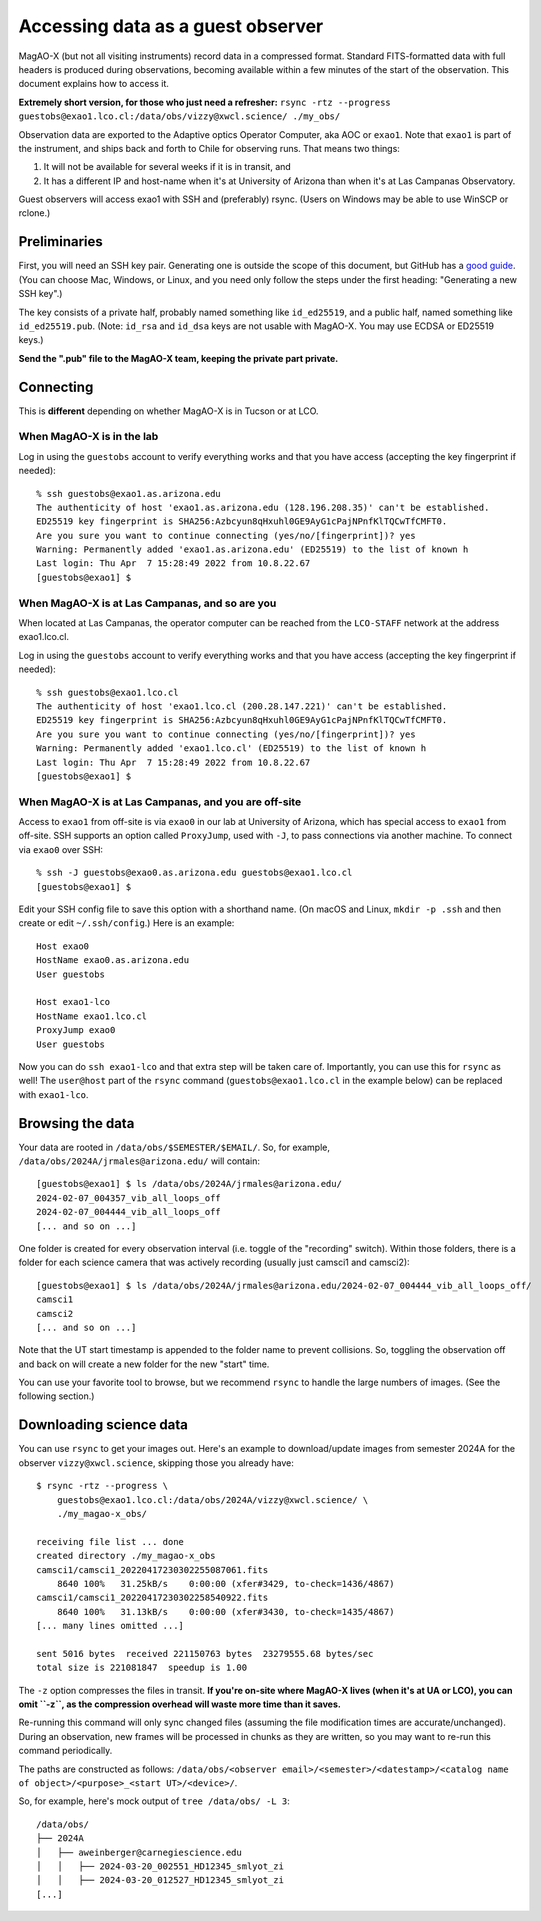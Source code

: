 Accessing data as a guest observer
==================================

MagAO-X (but not all visiting instruments) record data in a compressed format. Standard FITS-formatted data with full headers is produced during observations, becoming available within a few minutes of the start of the observation. This document explains how to access it.

**Extremely short version, for those who just need a refresher:** ``rsync -rtz --progress guestobs@exao1.lco.cl:/data/obs/vizzy@xwcl.science/ ./my_obs/``

Observation data are exported to the Adaptive optics Operator Computer, aka AOC or ``exao1``. Note that ``exao1`` is part of the instrument, and ships back and forth to Chile for observing runs. That means two things:

1. It will not be available for several weeks if it is in transit, and
2. It has a different IP and host-name when it's at University of Arizona than when it's at Las Campanas Observatory.

Guest observers will access exao1 with SSH and (preferably) rsync. (Users on Windows may be able to use WinSCP or rclone.)

Preliminaries
-------------

First, you will need an SSH key pair. Generating one is outside the scope of this document, but GitHub has a `good guide <https://docs.github.com/en/authentication/connecting-to-github-with-ssh/generating-a-new-ssh-key-and-adding-it-to-the-ssh-agent>`_. (You can choose Mac, Windows, or Linux, and you need only follow the steps under the first heading: "Generating a new SSH key".)

The key consists of a private half, probably named something like ``id_ed25519``, and a public half, named something like ``id_ed25519.pub``. (Note: ``id_rsa`` and ``id_dsa`` keys are not usable with MagAO-X. You may use ECDSA or ED25519 keys.)

**Send the ".pub" file to the MagAO-X team, keeping the private part private.**

Connecting
----------

This is **different** depending on whether MagAO-X is in Tucson or at LCO.

When MagAO-X is in the lab
^^^^^^^^^^^^^^^^^^^^^^^^^^

Log in using the ``guestobs`` account to verify everything works and that you have access (accepting the key fingerprint if needed)::

    % ssh guestobs@exao1.as.arizona.edu
    The authenticity of host 'exao1.as.arizona.edu (128.196.208.35)' can't be established.
    ED25519 key fingerprint is SHA256:Azbcyun8qHxuhl0GE9AyG1cPajNPnfKlTQCwTfCMFT0.
    Are you sure you want to continue connecting (yes/no/[fingerprint])? yes
    Warning: Permanently added 'exao1.as.arizona.edu' (ED25519) to the list of known h
    Last login: Thu Apr  7 15:28:49 2022 from 10.8.22.67
    [guestobs@exao1] $


When MagAO-X is at Las Campanas, and so are you
^^^^^^^^^^^^^^^^^^^^^^^^^^^^^^^^^^^^^^^^^^^^^^^

When located at Las Campanas, the operator computer can be reached from the ``LCO-STAFF`` network at the address exao1.lco.cl.

Log in using the ``guestobs`` account to verify everything works and that you have access (accepting the key fingerprint if needed)::

    % ssh guestobs@exao1.lco.cl
    The authenticity of host 'exao1.lco.cl (200.28.147.221)' can't be established.
    ED25519 key fingerprint is SHA256:Azbcyun8qHxuhl0GE9AyG1cPajNPnfKlTQCwTfCMFT0.
    Are you sure you want to continue connecting (yes/no/[fingerprint])? yes
    Warning: Permanently added 'exao1.lco.cl' (ED25519) to the list of known h
    Last login: Thu Apr  7 15:28:49 2022 from 10.8.22.67
    [guestobs@exao1] $

When MagAO-X is at Las Campanas, and you are off-site
^^^^^^^^^^^^^^^^^^^^^^^^^^^^^^^^^^^^^^^^^^^^^^^^^^^^^

Access to ``exao1`` from off-site is via ``exao0`` in our lab at University of Arizona, which has special access to ``exao1`` from off-site. SSH supports an option called ``ProxyJump``, used with ``-J``, to pass connections via another machine. To connect via ``exao0`` over SSH::

    % ssh -J guestobs@exao0.as.arizona.edu guestobs@exao1.lco.cl
    [guestobs@exao1] $

Edit your SSH config file to save this option with a shorthand name. (On macOS and Linux, ``mkdir -p .ssh`` and then create or edit ``~/.ssh/config``.) Here is an example::

    Host exao0
    HostName exao0.as.arizona.edu
    User guestobs

    Host exao1-lco
    HostName exao1.lco.cl
    ProxyJump exao0
    User guestobs

Now you can do ``ssh exao1-lco`` and that extra step will be taken care of. Importantly, you can use this for ``rsync`` as well! The ``user@host`` part of the ``rsync`` command (``guestobs@exao1.lco.cl`` in the example below) can be replaced with ``exao1-lco``.

Browsing the data
-----------------

Your data are rooted in ``/data/obs/$SEMESTER/$EMAIL/``. So, for example, ``/data/obs/2024A/jrmales@arizona.edu/`` will contain::

    [guestobs@exao1] $ ls /data/obs/2024A/jrmales@arizona.edu/
    2024-02-07_004357_vib_all_loops_off
    2024-02-07_004444_vib_all_loops_off
    [... and so on ...]

One folder is created for every observation interval (i.e. toggle of the "recording" switch). Within those folders, there is a folder for each science camera that was actively recording (usually just camsci1 and camsci2)::

    [guestobs@exao1] $ ls /data/obs/2024A/jrmales@arizona.edu/2024-02-07_004444_vib_all_loops_off/
    camsci1
    camsci2
    [... and so on ...]

Note that the UT start timestamp is appended to the folder name to prevent collisions. So, toggling the observation off and back on will create a new folder for the new "start" time.

You can use your favorite tool to browse, but we recommend ``rsync`` to handle the large numbers of images. (See the following section.)

Downloading science data
------------------------

You can use ``rsync`` to get your images out. Here's an example to download/update images from semester 2024A for the observer ``vizzy@xwcl.science``, skipping those you already have::

    $ rsync -rtz --progress \
        guestobs@exao1.lco.cl:/data/obs/2024A/vizzy@xwcl.science/ \
        ./my_magao-x_obs/

    receiving file list ... done
    created directory ./my_magao-x_obs
    camsci1/camsci1_20220417230302255087061.fits
        8640 100%   31.25kB/s    0:00:00 (xfer#3429, to-check=1436/4867)
    camsci1/camsci1_20220417230302258540922.fits
        8640 100%   31.13kB/s    0:00:00 (xfer#3430, to-check=1435/4867)
    [... many lines omitted ...]

    sent 5016 bytes  received 221150763 bytes  23279555.68 bytes/sec
    total size is 221081847  speedup is 1.00

The ``-z`` option compresses the files in transit. **If you're on-site where MagAO-X lives (when it's at UA or LCO), you can omit ``-z``, as the compression overhead will waste more time than it saves.**

Re-running this command will only sync changed files (assuming the file modification times are accurate/unchanged). During an observation, new frames will be processed in chunks as they are written, so you may want to re-run this command periodically.

The paths are constructed as follows: ``/data/obs/<observer email>/<semester>/<datestamp>/<catalog name of object>/<purpose>_<start UT>/<device>/``.

So, for example, here's mock output of ``tree /data/obs/ -L 3``::

    /data/obs/
    ├── 2024A
    │   ├── aweinberger@carnegiescience.edu
    │   │   ├── 2024-03-20_002551_HD12345_smlyot_zi
    │   │   ├── 2024-03-20_012527_HD12345_smlyot_zi
    [...]
